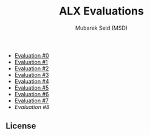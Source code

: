 #+TITLE: ALX Evaluations
#+AUTHOR: Mubarek Seid (MSD)
#+EMAIL: (concat "mubareksd" at-sign "gmail.com")
#+DESCRIPTION: Questions and Answers for ALX Evaluations.
#+KEYWORDS: alx, alx evaluation, c, python, shell, bash
#+LANGUAGE: en

- [[./ev_0.org][Evaluation #0]]
- [[./ev_1.org][Evaluation #1]]
- [[./ev_2.org][Evaluation #2]]
- [[./ev_3.org][Evaluation #3]]
- [[./ev_4.org][Evaluation #4]]
- [[./ev_5.org][Evaluation #5]]
- [[./ev_6.org][Evaluation #6]]
- [[./ev_7.org][Evaluation #7]]
- [[.ev_8.org][Evaluation #8]]

** License

[[https://www.gnu.org/graphics/gplv3-127x51.png]]
